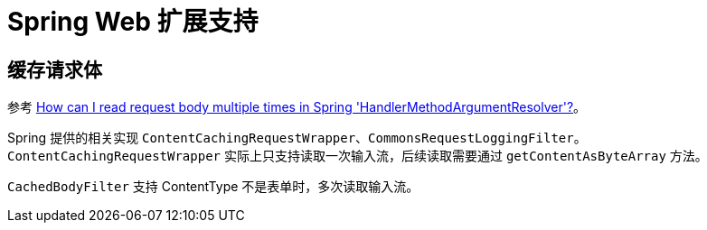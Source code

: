 = Spring Web 扩展支持

== 缓存请求体

参考 https://stackoverflow.com/questions/34804205/how-can-i-read-request-body-multiple-times-in-spring-handlermethodargumentresol[How can I read request body multiple times in Spring 'HandlerMethodArgumentResolver'?^]。

Spring 提供的相关实现 `ContentCachingRequestWrapper`、`CommonsRequestLoggingFilter`。
`ContentCachingRequestWrapper` 实际上只支持读取一次输入流，后续读取需要通过 `getContentAsByteArray` 方法。

`CachedBodyFilter` 支持 ContentType 不是表单时，多次读取输入流。
